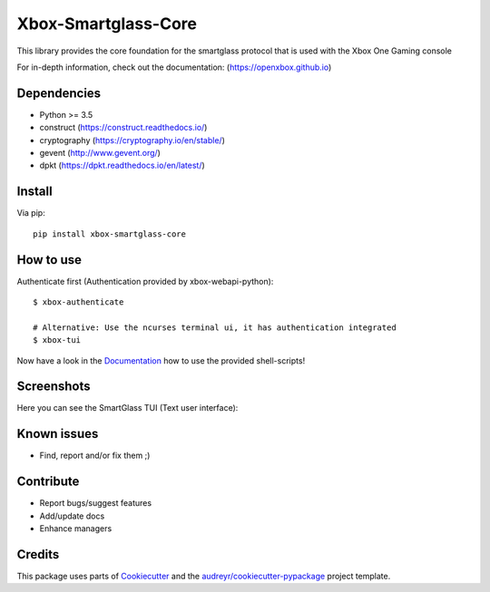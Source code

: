 ====================
Xbox-Smartglass-Core
====================

.. image:: https://pypip.in/version/xbox-smartglass-core/badge.svg
    :target: https://pypi.python.org/pypi/xbox-smartglass-core/
    :alt: Latest Version

.. image:: https://readthedocs.org/projects/xbox-smartglass-core-python/badge/?version=latest
    :target: http://xbox-smartglass-core-python.readthedocs.io/en/latest/?badge=latest
    :alt: Documentation Status

.. image:: https://travis-ci.com/OpenXbox/xbox-smartglass-core-python.svg?branch=master
    :target: https://travis-ci.com/OpenXbox/xbox-smartglass-core-python

.. image:: https://img.shields.io/badge/discord-OpenXbox-blue.svg
    :target: https://discord.gg/uzbC73m
    :alt: Discord chat channel

This library provides the core foundation for the smartglass protocol that is used
with the Xbox One Gaming console

For in-depth information, check out the documentation: (https://openxbox.github.io)

Dependencies
------------
* Python >= 3.5
* construct (https://construct.readthedocs.io/)
* cryptography (https://cryptography.io/en/stable/)
* gevent (http://www.gevent.org/)
* dpkt (https://dpkt.readthedocs.io/en/latest/)

Install
-------

Via pip:
::

    pip install xbox-smartglass-core


How to use
----------

Authenticate first (Authentication provided by xbox-webapi-python):
::

    $ xbox-authenticate

    # Alternative: Use the ncurses terminal ui, it has authentication integrated
    $ xbox-tui

Now have a look in the Documentation_ how to use the provided shell-scripts!

Screenshots
-----------
Here you can see the SmartGlass TUI (Text user interface):

.. image:: https://raw.githubusercontent.com/OpenXbox/xbox-smartglass-core-python/master/assets/xbox_tui_list.png

.. image:: https://raw.githubusercontent.com/OpenXbox/xbox-smartglass-core-python/master/assets/xbox_tui_console.png

.. image:: https://raw.githubusercontent.com/OpenXbox/xbox-smartglass-core-python/master/assets/xbox_tui_log.png

.. image:: https://raw.githubusercontent.com/OpenXbox/xbox-smartglass-core-python/master/assets/xbox_tui_logdetail.png

Known issues
------------
* Find, report and/or fix them ;)

Contribute
----------
* Report bugs/suggest features
* Add/update docs
* Enhance managers

Credits
-------
This package uses parts of Cookiecutter_ and the `audreyr/cookiecutter-pypackage`_ project template.

.. _Documentation: https://xbox-smartglass-core-python.readthedocs.io/en/latest/source/xbox.sg.scripts.html
.. _Cookiecutter: https://github.com/audreyr/cookiecutter
.. _`audreyr/cookiecutter-pypackage`: https://github.com/audreyr/cookiecutter-pypackage
